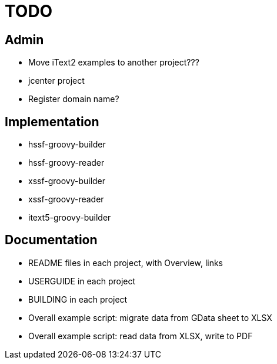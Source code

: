 = TODO

== Admin

* Move iText2 examples to another project???
* jcenter project
* Register domain name?

== Implementation

* hssf-groovy-builder
* hssf-groovy-reader
* xssf-groovy-builder
* xssf-groovy-reader
* itext5-groovy-builder

== Documentation

* README files in each project, with Overview, links
* USERGUIDE in each project
* BUILDING in each project
* Overall example script: migrate data from GData sheet to XLSX
* Overall example script: read data from XLSX, write to PDF

